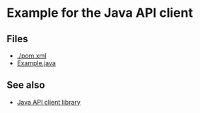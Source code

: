 * Example for the Java API client

** Files
- [[./pom.xml]]
- [[./src/main/java/org/dice_research/lodcat/api/Example.java][Example.java]]

** See also
- [[../lodcat.api-java][Java API client library]]
